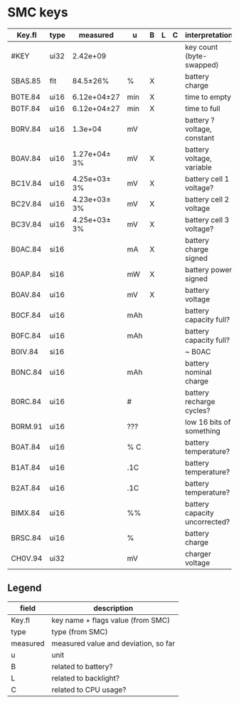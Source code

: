* SMC keys

| Key.fl  | type | measured     | u   | B | L | C | interpretation                |
|---------+------+--------------+-----+---+---+---+-------------------------------|
| #KEY    | ui32 | 2.42e+09     |     |   |   |   | key count (byte-swapped)      |
|---------+------+--------------+-----+---+---+---+-------------------------------|
| SBAS.85 | flt  | 84.5±26%     | %   | X |   |   | battery charge                |
|---------+------+--------------+-----+---+---+---+-------------------------------|
| B0TE.84 | ui16 | 6.12e+04±27  | min | X |   |   | time to empty                 |
| B0TF.84 | ui16 | 6.12e+04±27  | min | X |   |   | time to full                  |
| B0RV.84 | ui16 | 1.3e+04      | mV  |   |   |   | battery ? voltage, constant   |
| B0AV.84 | ui16 | 1.27e+04± 3% | mV  | X |   |   | battery voltage, variable     |
| BC1V.84 | ui16 | 4.25e+03± 3% | mV  | X |   |   | battery cell 1 voltage?       |
| BC2V.84 | ui16 | 4.23e+03± 3% | mV  | X |   |   | battery cell 2 voltage        |
| BC3V.84 | ui16 | 4.25e+03± 3% | mV  | X |   |   | battery cell 3 voltage?       |
| B0AC.84 | si16 |              | mA  | X |   |   | battery charge signed         |
| B0AP.84 | si16 |              | mW  | X |   |   | battery power signed          |
| B0AV.84 | ui16 |              | mV  | X |   |   | battery voltage               |
| B0CF.84 | ui16 |              | mAh |   |   |   | battery capacity full?        |
| B0FC.84 | ui16 |              | mAh |   |   |   | battery capacity full?        |
| B0IV.84 | si16 |              |     |   |   |   | ~ B0AC                        |
| B0NC.84 | ui16 |              | mAh |   |   |   | battery nominal charge        |
| B0RC.84 | ui16 |              | #   |   |   |   | battery recharge cycles?      |
| B0RM.91 | ui16 |              | ??? |   |   |   | low 16 bits of something      |
| B0AT.84 | ui16 |              | % C |   |   |   | battery temperature?          |
| B1AT.84 | ui16 |              | .1C |   |   |   | battery temperature?          |
| B2AT.84 | ui16 |              | .1C |   |   |   | battery temperature?          |
| BIMX.84 | ui16 |              | %%  |   |   |   | battery capacity uncorrected? |
| BRSC.84 | ui16 |              | %   |   |   |   | battery charge                |
| CH0V.94 | ui32 |              | mV  |   |   |   | charger voltage               |

** Legend
| field    | description                          |
|----------+--------------------------------------|
| Key.fl   | key name + flags value (from SMC)    |
| type     | type (from SMC)                      |
| measured | measured value and deviation, so far |
| u        | unit                                 |
| B        | related to battery?                  |
| L        | related to backlight?                |
| C        | related to CPU usage?                |
